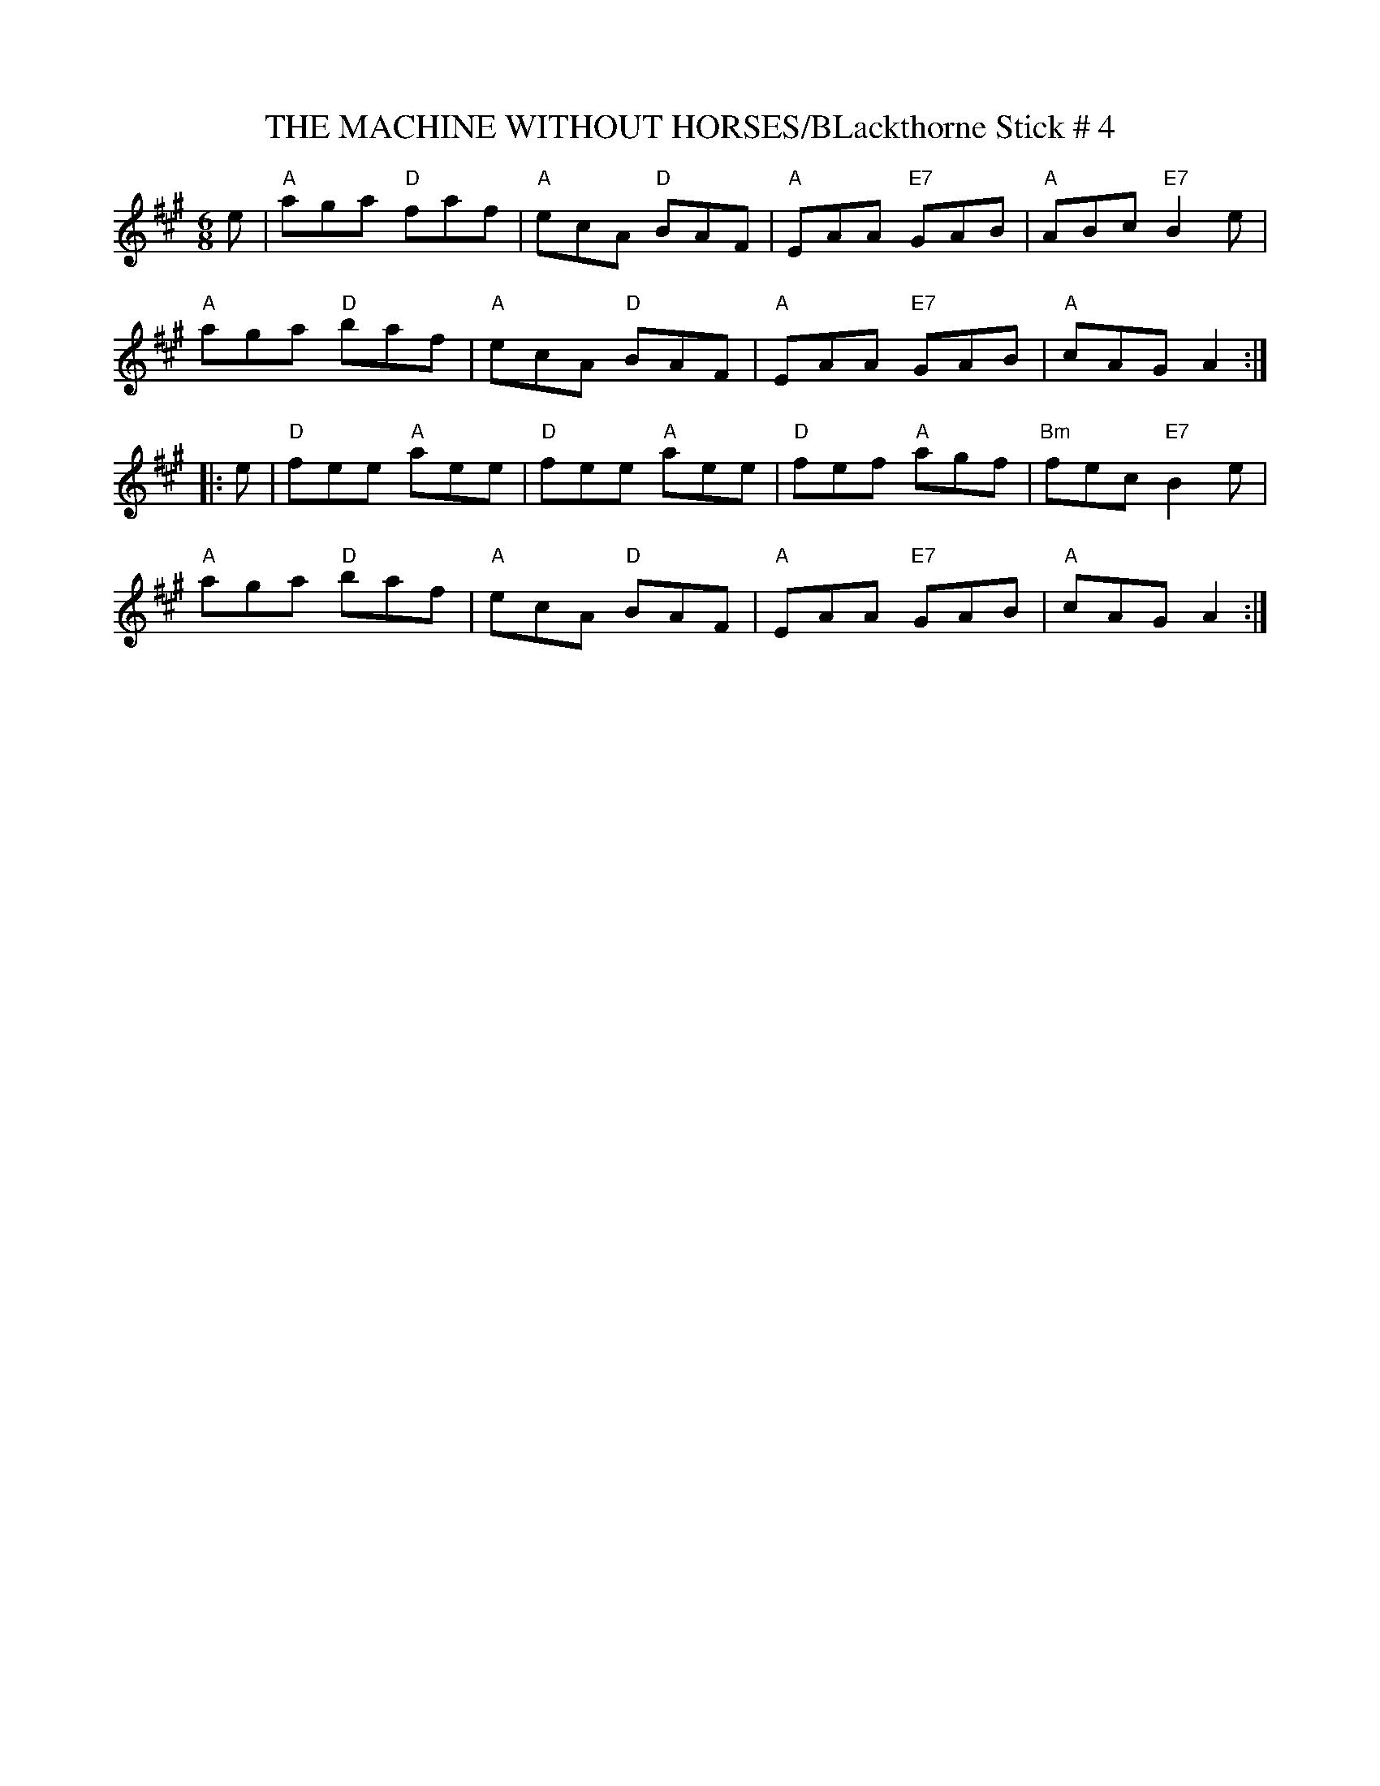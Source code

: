 X:22
T:THE MACHINE WITHOUT HORSES/BLackthorne Stick # 4
M:6/8
S:May 2002 pdf files R.S.
R:Jig
K:A
e|\
"A" aga "D" faf | "A" ecA "D" BAF | "A" EAA "E7" GAB | "A" ABc "E7" B2e|!
"A" aga "D" baf | "A" ecA "D" BAF | "A" EAA "E7" GAB | "A" cAG      A2:|!
|: e |\
"D" fee "A" aee | "D" fee "A" aee | "D" fef "A"  agf | "Bm" fec "E7" B2e|!
"A" aga "D" baf | "A" ecA "D" BAF | "A" EAA "E7" GAB | "A"  cAG      A2:|
